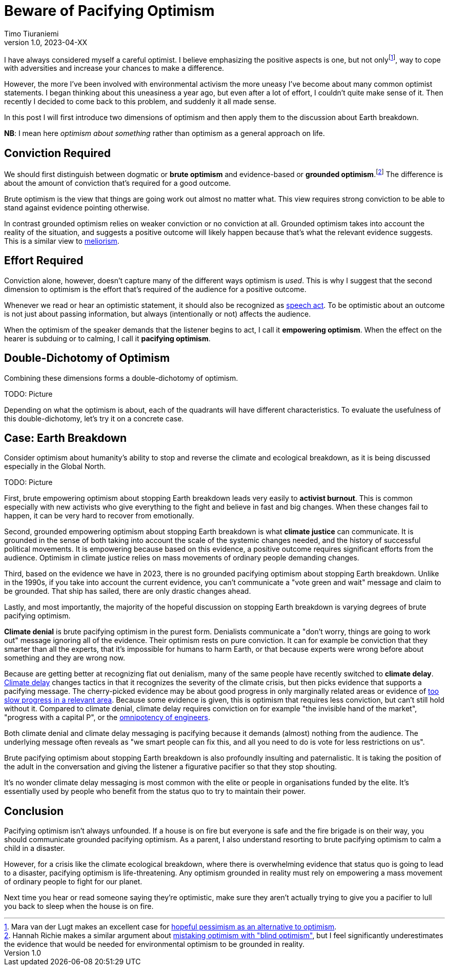 = Beware of Pacifying Optimism
Timo Tiuraniemi
1.0, 2023-04-XX
:description: TODO
:keywords: Earth breakdown, optimism

:fn-hopeful-pessimism: pass:c,q[footnote:hopeful-pessimism[Mara van der Lugt makes an excellent case for https://aeon.co/essays/in-these-dark-times-the-virtue-we-need-is-hopeful-pessimism[hopeful pessimism as an alternative to optimism].]]
I have always considered myself a careful optimist.
I believe emphasizing the positive aspects is one, but not only{fn-hopeful-pessimism}, way to cope with adversities and increase your chances to make a difference.

However, the more I've been involved with environmental activism the more uneasy I've become about many common optimist statements.
I began thinking about this uneasiness a year ago, but even after a lot of effort, I couldn't quite make sense of it.
Then recently I decided to come back to this problem, and suddenly it all made sense.

In this post I will first introduce two dimensions of optimism and then apply them to the discussion about Earth breakdown.

*NB*: I mean here _optimism about something_ rather than optimism as a general approach on life.

## Conviction Required

:fn-blind-optimism: pass:c,q[footnote:blind-optimism[Hannah Richie makes a similar argument about https://bigthink.com/progress/pessimism-is-a-barrier-to-progress/[mistaking optimism with "blind optimism"], but I feel significantly underestimates the evidence that would be needed for environmental optimism to be grounded in reality.]]
We should first distinguish between dogmatic or *brute optimism* and evidence-based or *grounded optimism*.{fn-blind-optimism}
The difference is about the amount of conviction that's required for a good outcome.

Brute optimism is the view that things are going work out almost no matter what.
This view requires strong conviction to be able to stand against evidence pointing otherwise.

In contrast grounded optimism relies on weaker conviction or no conviction at all.
Grounded optimism takes into account the reality of the situation, and suggests a positive outcome will likely happen because that's what the relevant evidence suggests.
This is a similar view to https://en.wikipedia.org/wiki/Meliorism[meliorism].

## Effort Required

Conviction alone, however, doesn't capture many of the different ways optimism is _used_.
This is why I suggest that the second dimension to optimism is the effort that's required of the audience for a positive outcome.

Whenever we read or hear an optimistic statement, it should also be recognized as https://en.wikipedia.org/wiki/Speech_act[speech act].
To be optimistic about an outcome is not just about passing information, but always (intentionally or not) affects the audience.

When the optimism of the speaker demands that the listener begins to act, I call it *empowering optimism*.
When the effect on the hearer is subduing or to calming, I call it *pacifying optimism*.

## Double-Dichotomy of Optimism

Combining these dimensions forms a double-dichotomy of optimism.

ifeval::["{backend}" == "html5"]

+++
<span>TODO: Picture</span>
+++
endif::[]
ifeval::["{backend}" == "gemini"]
....
Conviction
 required
    ^
    |   Brute        Brute
    |   Pacifying    Empowering
    |
    |   Grounded     Grounded
    |   Pacifying    Empowering
    |
    -----------------------------> Effort
                                   required
....
endif::[]

Depending on what the optimism is about, each of the quadrants will have different characteristics.
To evaluate the usefulness of this double-dichotomy, let's try it on a concrete case.

## Case: Earth Breakdown

Consider optimism about humanity's ability to stop and reverse the climate and ecological breakdown, as it is being discussed especially in the Global North.

ifeval::["{backend}" == "html5"]

+++
<span>TODO: Picture</span>
+++
endif::[]
ifeval::["{backend}" == "gemini"]
....
     Conviction
     required
         ^  
 Brute   |  Climate              Activist
         |  denial               burnout
         |
         |  Climate
         |  delay
         |
         |
         |
Grounded |                       Climate
         |                       justice
         ---------------------------------> Effort
            Pacifying        Empowering     required
....
endif::[]

First, brute empowering optimism about stopping Earth breakdown leads very easily to *activist burnout*.
This is common especially with new activists who give everything to the fight and believe in fast and big changes.
When these changes fail to happen, it can be very hard to recover from emotionally.

Second, grounded empowering optimism about stopping Earth breakdown is what *climate justice* can communicate.
It is grounded in the sense of both taking into account the scale of the systemic changes needed, and the history of successful political movements.
It is empowering because based on this evidence, a positive outcome requires significant efforts from the audience.
Optimism in climate justice relies on mass movements of ordinary people demanding changes.

Third, based on the evidence we have in 2023, there is no grounded pacifying optimism about stopping Earth breakdown.
Unlike in the 1990s, if you take into account the current evidence, you can't communicate a "vote green and wait" message and claim to be grounded.
That ship has sailed, there are only drastic changes ahead.

Lastly, and most importantly, the majority of the hopeful discussion on stopping Earth breakdown is varying degrees of brute pacifying optimism.

*Climate denial* is brute pacifying optimism in the purest form.
Denialists communicate a "don't worry, things are going to work out" message ignoring all of the evidence.
Their optimism rests on pure conviction.
It can for example be conviction that they smarter than all the experts, that it's impossible for humans to harm Earth, or that because experts were wrong before about something and they are wrong now.

Because are getting better at recognizing flat out denialism, many of the same people have recently switched to *climate delay*.
https://www.cambridge.org/core/journals/global-sustainability/article/discourses-of-climate-delay/7B11B722E3E3454BB6212378E32985A7[Climate delay] changes tactics in that it recognizes the severity of the climate crisis, but then picks evidence that supports a pacifying message.
The cherry-picked evidence may be about good progress in only marginally related areas or evidence of https://timotheeparrique.com/a-response-to-paul-krugman-growth-is-not-as-green-as-you-might-think/[too slow progress in a relevant area].
Because some evidence is given, this is optimism that requires less conviction, but can't still hold without it.
Compared to climate denial, climate delay requires conviction on for example "the invisible hand of the market", "progress with a capital P", or the https://www.leolinne.com/wp-content/uploads/2020/12/20200812_DiscoursesClimateDelay_004_EN.jpg[omnipotency of engineers].

Both climate denial and climate delay messaging is pacifying because it demands (almost) nothing from the audience.
The underlying message often reveals as "we smart people can fix this, and all you need to do is vote for less restrictions on us".

Brute pacifying optimism about stopping Earth breakdown is also profoundly insulting and paternalistic.
It is taking the position of the adult in the conversation and giving the listener a figurative pacifier so that they stop shouting.

It's no wonder climate delay messaging is most common with the elite or people in organisations funded by the elite.
It's essentially used by people who benefit from the status quo to try to maintain their power.

## Conclusion

Pacifying optimism isn't always unfounded.
If a house is on fire but everyone is safe and the fire brigade is on their way, you should communicate grounded pacifying optimism.
As a parent, I also understand resorting to brute pacifying optimism to calm a child in a disaster.

However, for a crisis like the climate ecological breakdown, where there is overwhelming evidence that status quo is going to lead to a disaster, pacifying optimism is life-threatening.
Any optimism grounded in reality must rely on empowering a mass movement of ordinary people to fight for our planet.

[#highlighted]#Next time you hear or read someone saying they're optimistic, make sure they aren't actually trying to give you a pacifier to lull you back to sleep when the house is on fire.#
